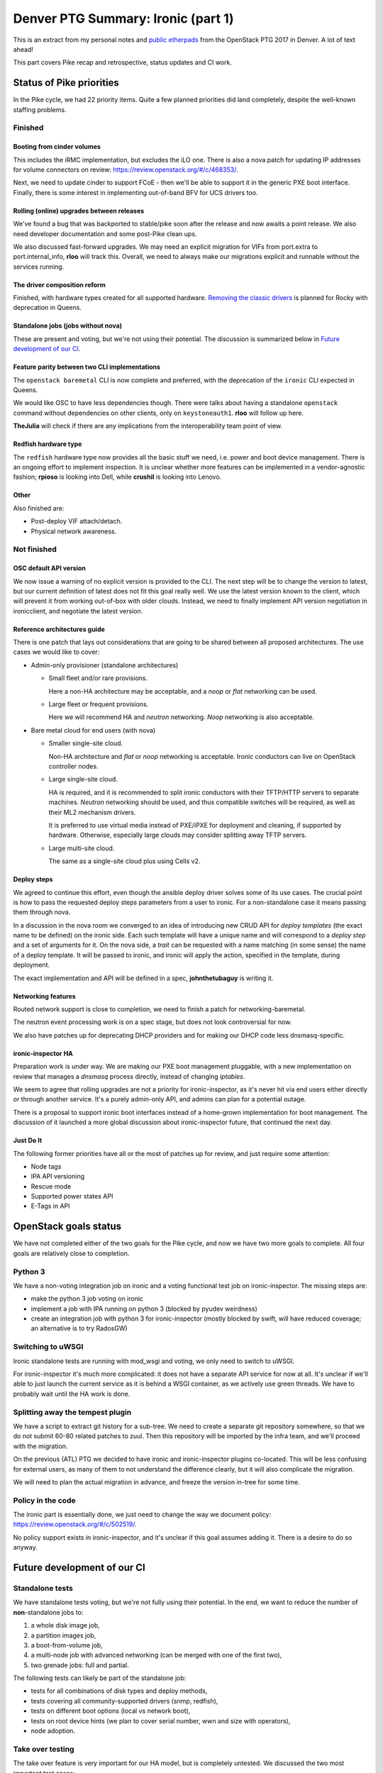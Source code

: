 .. title: Denver PTG Summary: Ironic (part 1)
.. slug: ironic-ptg-denver-2017-1
.. date: 2017-09-21 15:22:52 UTC+02:00
.. tags: software, openstack
.. category: 
.. link: 
.. description: 
.. type: text

Denver PTG Summary: Ironic (part 1)
===================================

This is an extract from my personal notes and `public etherpads`_ from the
OpenStack PTG 2017 in Denver. A lot of text ahead!

This part covers Pike recap and retrospective, status updates and CI work.

.. TEASER_END: Read more

Status of Pike priorities
-------------------------

In the Pike cycle, we had 22 priority items. Quite a few planned priorities
did land completely, despite the well-known staffing problems.

Finished
~~~~~~~~

Booting from cinder volumes
^^^^^^^^^^^^^^^^^^^^^^^^^^^

This includes the iRMC implementation, but excludes the iLO one. There is
also a nova patch for updating IP addresses for volume connectors on review:
https://review.openstack.org/#/c/468353/.

Next, we need to update cinder to support FCoE - then we'll be able to
support it in the generic PXE boot interface. Finally, there is some interest
in implementing out-of-band BFV for UCS drivers too.

Rolling (online) upgrades between releases
^^^^^^^^^^^^^^^^^^^^^^^^^^^^^^^^^^^^^^^^^^

We've found a bug that was backported to stable/pike soon after the release
and now awaits a point release. We also need developer documentation and
some post-Pike clean ups.

We also discussed fast-forward upgrades. We may need an explicit migration
for VIFs from port.extra to port.internal_info, **rloo** will track this.
Overall, we need to always make our migrations explicit and runnable without
the services running.

The driver composition reform
^^^^^^^^^^^^^^^^^^^^^^^^^^^^^

Finished, with hardware types created for all supported hardware. `Removing
the classic drivers`_ is planned for Rocky with deprecation in Queens.

Standalone jobs (jobs without nova)
^^^^^^^^^^^^^^^^^^^^^^^^^^^^^^^^^^^

These are present and voting, but we're not using their potential. The
discussion is summarized below in `Future development of our CI`_.

Feature parity between two CLI implementations
^^^^^^^^^^^^^^^^^^^^^^^^^^^^^^^^^^^^^^^^^^^^^^

The ``openstack baremetal`` CLI is now complete and preferred, with the
deprecation of the ``ironic`` CLI expected in Queens.

We would like OSC to have less dependencies though. There were talks about
having a standalone ``openstack`` command without dependencies on other
clients, only on ``keystoneauth1``. **rloo** will follow up here.

**TheJulia** will check if there are any implications from the
interoperability team point of view.

Redfish hardware type
^^^^^^^^^^^^^^^^^^^^^

The ``redfish`` hardware type now provides all the basic stuff we need, i.e.
power and boot device management. There is an ongoing effort to implement
inspection. It is unclear whether more features can be implemented in a
vendor-agnostic fashion; **rpioso** is looking into Dell, while **crushil**
is looking into Lenovo.

Other
^^^^^

Also finished are:

* Post-deploy VIF attach/detach.

* Physical network awareness.

Not finished
~~~~~~~~~~~~

OSC default API version
^^^^^^^^^^^^^^^^^^^^^^^

We now issue a warning of no explicit version is provided to the CLI.
The next step will be to change the version to latest, but our current
definition of latest does not fit this goal really well. We use the latest
version known to the client, which will prevent it from working out-of-box
with older clouds. Instead, we need to finally implement API version
negotiation in ironicclient, and negotiate the latest version.

Reference architectures guide
^^^^^^^^^^^^^^^^^^^^^^^^^^^^^

There is one patch that lays out considerations that are going to be shared
between all proposed architectures. The use cases we would like to cover:

* Admin-only provisioner (standalone architectures)

  * Small fleet and/or rare provisions.

    Here a non-HA architecture may be acceptable, and a *noop* or *flat*
    networking can be used.

  * Large fleet or frequent provisions.

    Here we will recommend HA and *neutron* networking. *Noop* networking is
    also acceptable.

* Bare metal cloud for end users (with nova)

  * Smaller single-site cloud.

    Non-HA architecture and *flat* or *noop* networking is acceptable.
    Ironic conductors can live on OpenStack controller nodes.

  * Large single-site cloud.

    HA is required, and it is recommended to split ironic conductors with
    their TFTP/HTTP servers to separate machines. *Neutron* networking
    should be used, and thus compatible switches will be required, as well
    as their ML2 mechanism drivers.

    It is preferred to use virtual media instead of PXE/iPXE for deployment
    and cleaning, if supported by hardware. Otherwise, especially large
    clouds may consider splitting away TFTP servers.

  * Large multi-site cloud.

    The same as a single-site cloud plus using Cells v2.

Deploy steps
^^^^^^^^^^^^

We agreed to continue this effort, even though the ansible deploy driver solves
some of its use cases. The crucial point is how to pass the requested deploy
steps parameters from a user to ironic. For a non-standalone case it means
passing them through nova.

In a discussion in the nova room we converged to an idea of introducing new
CRUD API for *deploy templates* (the exact name to be defined) on the ironic
side. Each such template will have a unique name and will correspond to a
*deploy step* and a set of arguments for it. On the nova side, a *trait* can
be requested with a name matching (in some sense) the name of a deploy
template. It will be passed to ironic, and ironic will apply the action,
specified in the template, during deployment.

The exact implementation and API will be defined in a spec, **johnthetubaguy**
is writing it.

Networking features
^^^^^^^^^^^^^^^^^^^

Routed network support is close to completion, we need to finish a patch for
networking-baremetal.

The neutron event processing work is on a spec stage, but does not look
controversial for now.

We also have patches up for deprecating DHCP providers and for making our DHCP
code less dnsmasq-specific.

ironic-inspector HA
^^^^^^^^^^^^^^^^^^^

Preparation work is under way. We are making our PXE boot management
pluggable, with a new implementation on review that manages a *dnsmasq*
process directly, instead of changing *iptables*.

We seem to agree that rolling upgrades are not a priority for
ironic-inspector, as it's never hit via end users either directly or through
another service. It's a purely admin-only API, and admins can plan for a
potential outage.

There is a proposal to support ironic boot interfaces instead of a home-grown
implementation for boot management. The discussion of it launched a more
global discussion about ironic-inspector future, that continued the next day.

Just Do It
^^^^^^^^^^

The following former priorities have all or the most of patches up for review,
and just require some attention:

* Node tags

* IPA API versioning

* Rescue mode

* Supported power states API

* E-Tags in API

.. _public etherpads: https://etherpad.openstack.org/p/ironic-queens-ptg
.. _Removing the classic drivers: http://specs.openstack.org/openstack/ironic-specs/specs/approved/classic-drivers-future.html

OpenStack goals status
----------------------

We have not completed either of the two goals for the Pike cycle, and now we
have two more goals to complete. All four goals are relatively close to
completion.

Python 3
~~~~~~~~

We have a non-voting integration job on ironic and a voting functional test
job on ironic-inspector. The missing steps are:

* make the python 3 job voting on ironic
* implement a job with IPA running on python 3 (blocked by pyudev weirdness)
* create an integration job with python 3 for ironic-inspector (mostly blocked
  by swift, will have reduced coverage; an alternative is to try RadosGW)

Switching to uWSGI
~~~~~~~~~~~~~~~~~~

Ironic standalone tests are running with mod_wsgi and voting, we only need to
switch to uWSGI.

For ironic-inspector it's much more complicated: it does not have a separate
API service for now at all. It's unclear if we'll able to just launch the
current service as it is behind a WSGI container, as we actively use green
threads. We have to probably wait until the HA work is done.

Splitting away the tempest plugin
~~~~~~~~~~~~~~~~~~~~~~~~~~~~~~~~~

We have a script to extract git history for a sub-tree. We need to create a
separate git repository somewhere, so that we do not submit 60-80 related
patches to zuul. Then this repository will be imported by the infra team, and
we'll proceed with the migration.

On the previous (ATL) PTG we decided to have ironic and ironic-inspector
plugins co-located. This will be less confusing for external users, as many of
them to not understand the difference clearly, but it will also complicate the
migration.

We will need to plan the actual migration in advance, and freeze the version
in-tree for some time.

Policy in the code
~~~~~~~~~~~~~~~~~~

The ironic part is essentially done, we just need to change the way we
document policy: https://review.openstack.org/#/c/502519/.

No policy support exists in ironic-inspector, and it's unclear if this goal
assumes adding it. There is a desire to do so anyway.

Future development of our CI
----------------------------

Standalone tests
~~~~~~~~~~~~~~~~

We have standalone tests voting, but we're not fully using their potential.
In the end, we want to reduce the number of **non**-standalone jobs to:

#. a whole disk image job,
#. a partition images job,
#. a boot-from-volume job,
#. a multi-node job with advanced networking (can be merged with one of the
   first two),
#. two grenade jobs: full and partial.

The following tests can likely be part of the standalone job:

* tests for all combinations of disk types and deploy methods,
* tests covering all community-supported drivers (snmp, redfish),
* tests on different boot options (local vs network boot),
* tests on root device hints (we plan to cover serial number, wwn and size
  with operators),
* node adoption.

Take over testing
~~~~~~~~~~~~~~~~~

The take over feature is very important for our HA model, but is completely
untested. We discussed the two most important test cases:

#. conductor failure during deployment with node in ``deploy wait``,
#. conductor failure for an active node using network boot.

We discussed two ways of implementing the test: using a multi-node job with two
conductors or using only one conductor. The latter requires a trick: after
killing the conductor, change its host name, so that it looks like a new
conductor. In either case, we can combine both tests into one run:

#. start deploying two nodes with netboot:

   #. ``driver=manual-management deploy_interface=iscsi``,
   #. ``driver=manual-management deploy_interface=direct``,

   The remaining steps will be repeated for both nodes.

#. Wait for nodes ``provision_state`` becomes ``deploy wait``.
#. Kill the conductor.
#. Manually clean up the files from the TFTP and HTTP directories and the
   master image cache.
#. Change the conductor host name in ``ironic.conf``.
#. Wait for directories to be populated again.

   .. note:: We should aim to remove this step eventually.

#. ``virsh start`` the nodes to continue their deployment.
#. Wait for nodes to become ``active``.

Here is where the second test starts:

#. Repeat steps 3 - 6.
#. ``virsh reboot`` the nodes.
#. Check SSH connection to the rebooted instances.

In the future, we would also like to have negative tests on failed take over
for nodes in ``deploying``. We should also have similar tests for cleaning.

Pike retrospective
------------------

We've had a short retrospective. Positive items:

* Virtual midcycle
* Weekly bug liaison (action: start doing it again),
* Weekly priorities
* Landed some big features
* Acknowledge that vendors need more attention
* Did not drive our PTL away :)

Not so positive:

* Loss of people
* Gate breakages (action: better hand off of current mitigation actions
  between timezones, report on IRC and the whiteboard what you've done and
  what's left)
* Took too many priorities (action: take less, make the community understand
  that priorities != full backlog)
* Still not enough attention to vendors (action: accept one patch per vendor
  as part of weekly priorities; the same for subteams)
* Soft feature freeze
* Need more folks reviewing (action: **jlvillal** considers picking up the
  weekly review call)
* Releasing and cutting stable/pike was a mess (discussed in `Release cycle`_)
* No alignment between OpenStack releases and vendor hardware releases.

Release cycle
-------------

We had really hard time releasing Pike. Grenade was branched before us,
essentially messing up our upgrade testing. We had to cut out stable/pike at a
random point, and then backport quite a few features, after repairing the CI.

When discussing that, we noted that we committed to releasing often and early,
but we'd never done it, at least not for ironic itself. Having regular
releases can help us avoiding getting overloaded in the end of the cycle.
We've decided:

* Keep master as close to a releasable state as possible, including not
  exposing incomplete features to users and keeping release notes polished.
* Release regularly, especially when we feel that something is ready to got
  out. Let us aim for releasing roughly once a month.
* Let us cut stable/pike at the same time as the other projects. We will use
  the last released version as a basis for it.
* We are going back to feature freeze at the same time as the other projects,
  two weeks before the branching at milestone 3. This will allow us to finish
  anything requiring finishing, particularly rolling upgrade preparation,
  documentation and release notes.
